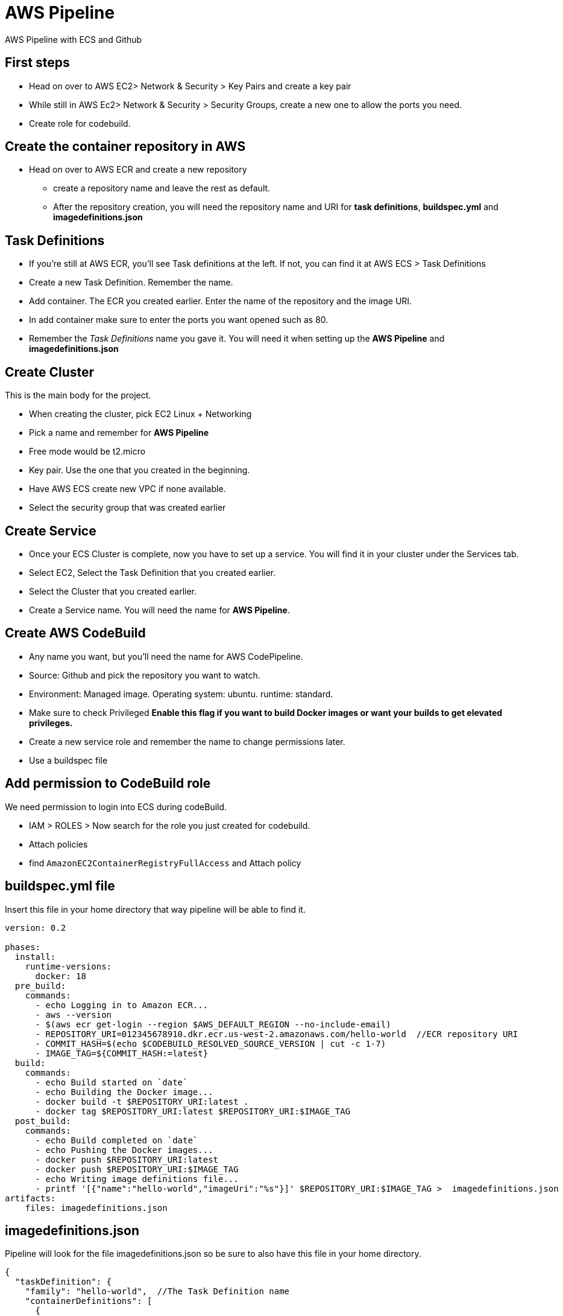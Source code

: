 = AWS Pipeline

AWS Pipeline with ECS and Github

== First steps 

* Head on over to AWS EC2> Network & Security > Key Pairs and create a key pair 
* While still in AWS Ec2> Network & Security > Security Groups, create a new one to allow the ports you need. 
* Create role for codebuild. 

== Create the container repository in AWS 

* Head on over to AWS ECR and create a new repository 
** create a repository name and leave the rest as default. 
** After the repository creation, you will need the repository name and URI for *task definitions*, *buildspec.yml* and *imagedefinitions.json*

== Task Definitions

* If you're still at AWS ECR, you'll see Task definitions at the left. If not, you can find it at AWS ECS > Task Definitions
* Create a new Task Definition. Remember the name. 
* Add container. The ECR you created earlier. Enter the name of the repository and the image URI. 
* In add container make sure to enter the ports you want opened such as 80.
* Remember the _Task Definitions_ name you gave it. You will need it when setting up the *AWS Pipeline* and *imagedefinitions.json*

== Create Cluster 

This is the main body for the project. 

* When creating the cluster, pick EC2 Linux + Networking 
* Pick a name and remember for *AWS Pipeline*
* Free mode would be t2.micro 
* Key pair. Use the one that you created in the beginning. 
* Have AWS ECS create new VPC if none available. 
* Select the security group that was created earlier 

== Create Service 

* Once your ECS Cluster is complete, now you have to set up a service. You will find it in your cluster under the Services tab.
* Select EC2, Select the Task Definition that you created earlier. 
* Select the Cluster that you created earlier. 
* Create a Service name. You will need the name for *AWS Pipeline*. 

== Create AWS CodeBuild 

* Any name you want, but you'll need the name for AWS CodePipeline. 
* Source: Github and pick the repository you want to watch. 
* Environment: Managed image. Operating system: ubuntu. runtime: standard. 
* Make sure to check Privileged *Enable this flag if you want to build Docker images or want your builds to get elevated privileges.*
* Create a new service role and remember the name to change permissions later. 
* Use a buildspec file

== Add permission to CodeBuild role 

We need permission to login into ECS during codeBuild. 

* IAM > ROLES > Now search for the role you just created for codebuild. 
* Attach policies
* find `AmazonEC2ContainerRegistryFullAccess` and Attach policy


== buildspec.yml file 

Insert this file in your home directory that way pipeline will be able to find it.

----
version: 0.2

phases:
  install:
    runtime-versions:
      docker: 18
  pre_build:
    commands:
      - echo Logging in to Amazon ECR...
      - aws --version
      - $(aws ecr get-login --region $AWS_DEFAULT_REGION --no-include-email)
      - REPOSITORY_URI=012345678910.dkr.ecr.us-west-2.amazonaws.com/hello-world  //ECR repository URI
      - COMMIT_HASH=$(echo $CODEBUILD_RESOLVED_SOURCE_VERSION | cut -c 1-7)
      - IMAGE_TAG=${COMMIT_HASH:=latest}
  build:
    commands:
      - echo Build started on `date`
      - echo Building the Docker image...
      - docker build -t $REPOSITORY_URI:latest .
      - docker tag $REPOSITORY_URI:latest $REPOSITORY_URI:$IMAGE_TAG
  post_build:
    commands:
      - echo Build completed on `date`
      - echo Pushing the Docker images...
      - docker push $REPOSITORY_URI:latest
      - docker push $REPOSITORY_URI:$IMAGE_TAG
      - echo Writing image definitions file...
      - printf '[{"name":"hello-world","imageUri":"%s"}]' $REPOSITORY_URI:$IMAGE_TAG >  imagedefinitions.json  //instead of hello-world, replace with the ECR repository name
artifacts:
    files: imagedefinitions.json
----

== imagedefinitions.json 

Pipeline will look for the file imagedefinitions.json so be sure to also have this file in your home directory. 

----

{
  "taskDefinition": {
    "family": "hello-world",  //The Task Definition name
    "containerDefinitions": [
      {
        "name": "hello-world", //The ECR name
        "image": "012345678910.dkr.ecr.us-west-2.amazonaws.com/hello-world:latest", //The ECR URI
        "cpu": 100,
        "portMappings": [
          {
            "protocol": "tcp",
            "containerPort": 80,
            "hostPort": 80
          }
        ],
        "memory": 128,
        "essential": true
      }
    ]
  }
}

----

== Dockerfile 

In your home directory, you need a Dockerfile that will be able to run your project. For a project like mine with Webpack, make sure Webpack is global. 

----
FROM node:latest

WORKDIR /
COPY package*.json ./
RUN npm install
RUN npm install -g webpack-cli webpack
RUN npm link webpack
COPY . /
EXPOSE 80
CMD ["npm", "run", "prod"] 
----

== Glue it all together with AWS CodePipeline

* Role. Create a new ARN Role and remember the name as you will need to give it permissions later. 

* Source is Github and easily connect to your github account. 
* Needs a AWS Codebuild so make sure to create project 
** Managed image
* Find the codebuild you already created. 

=== Deploy

* Select Amazon ECS 
* Select your cluster name 
* Select the service that was created under that Cluster
* Won't need image definitions file since already created in home directory with buildspec linking to it. 

== AWS CodeDeploy 

* Create a name you'll need to remember in AWS CodePipeline 
* Select Amazon ECS 

